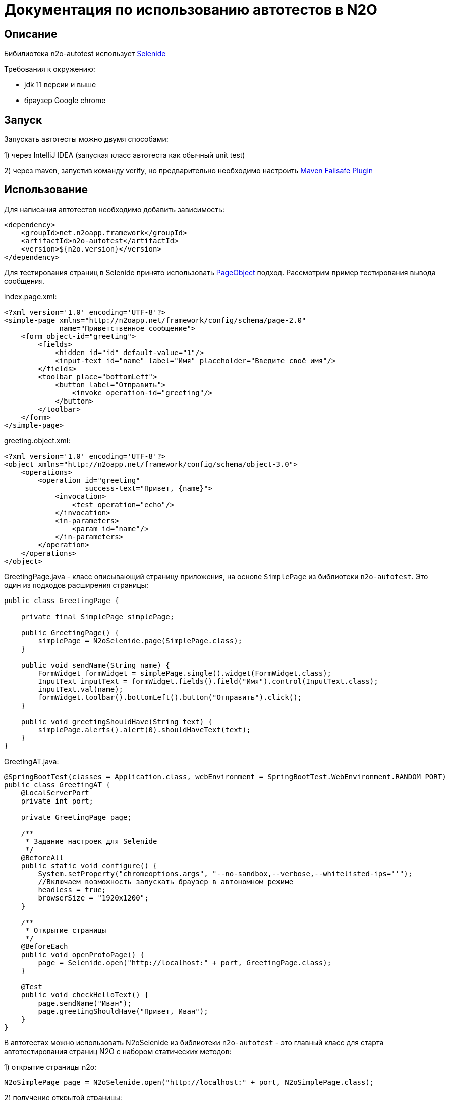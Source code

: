 = Документация по использованию автотестов в N2O

== Описание
Бибилиотека n2o-autotest использует  https://ru.selenide.org/documentation.html[Selenide]

Требования к окружению:

- jdk 11 версии и выше

- браузер Google chrome

== Запуск
Запускать автотесты можно двумя способами:

1) через IntelliJ IDEA (запуская класс автотеста как обычный unit test)

2) через maven, запустив команду verify,
но предварительно необходимо настроить https://maven.apache.org/surefire/maven-failsafe-plugin/[Maven Failsafe Plugin]

== Использование
Для написания автотестов необходимо добавить зависимость:
[source,xml]
----
<dependency>
    <groupId>net.n2oapp.framework</groupId>
    <artifactId>n2o-autotest</artifactId>
    <version>${n2o.version}</version>
</dependency>
----

Для тестирования страниц в Selenide принято использовать
https://selenide.gitbooks.io/user-guide/content/ru/pageobjects.html[PageObject] подход.
Рассмотрим пример тестирования вывода сообщения.

index.page.xml:
[source,xml]
----
<?xml version='1.0' encoding='UTF-8'?>
<simple-page xmlns="http://n2oapp.net/framework/config/schema/page-2.0"
             name="Приветственное сообщение">
    <form object-id="greeting">
        <fields>
            <hidden id="id" default-value="1"/>
            <input-text id="name" label="Имя" placeholder="Введите своё имя"/>
        </fields>
        <toolbar place="bottomLeft">
            <button label="Отправить">
                <invoke operation-id="greeting"/>
            </button>
        </toolbar>
    </form>
</simple-page>
----

greeting.object.xml:
[source,xml]
----
<?xml version='1.0' encoding='UTF-8'?>
<object xmlns="http://n2oapp.net/framework/config/schema/object-3.0">
    <operations>
        <operation id="greeting"
                   success-text="Привет, {name}">
            <invocation>
                <test operation="echo"/>
            </invocation>
            <in-parameters>
                <param id="name"/>
            </in-parameters>
        </operation>
    </operations>
</object>
----

GreetingPage.java - класс описывающий страницу приложения, на основе `SimplePage`
из библиотеки `n2o-autotest`. Это один из подходов расширения страницы:
[source,java]
----
public class GreetingPage {

    private final SimplePage simplePage;

    public GreetingPage() {
        simplePage = N2oSelenide.page(SimplePage.class);
    }

    public void sendName(String name) {
        FormWidget formWidget = simplePage.single().widget(FormWidget.class);
        InputText inputText = formWidget.fields().field("Имя").control(InputText.class);
        inputText.val(name);
        formWidget.toolbar().bottomLeft().button("Отправить").click();
    }

    public void greetingShouldHave(String text) {
        simplePage.alerts().alert(0).shouldHaveText(text);
    }
}
----

GreetingAT.java:
[source,java]
----
@SpringBootTest(classes = Application.class, webEnvironment = SpringBootTest.WebEnvironment.RANDOM_PORT)
public class GreetingAT {
    @LocalServerPort
    private int port;

    private GreetingPage page;

    /**
     * Задание настроек для Selenide
     */
    @BeforeAll
    public static void configure() {
        System.setProperty("chromeoptions.args", "--no-sandbox,--verbose,--whitelisted-ips=''");
        //Включаем возможность запускать браузер в автономном режиме
        headless = true;
        browserSize = "1920x1200";
    }

    /**
     * Открытие страницы
     */
    @BeforeEach
    public void openProtoPage() {
        page = Selenide.open("http://localhost:" + port, GreetingPage.class);
    }

    @Test
    public void checkHelloText() {
        page.sendName("Иван");
        page.greetingShouldHave("Привет, Иван");
    }
}
----


В автотестах можно использовать N2oSelenide из библиотеки `n2o-autotest` - это главный
класс для старта автотестирования страниц N2O с набором статических методов:

1) открытие страницы n2o:
[source,java]
----
N2oSimplePage page = N2oSelenide.open("http://localhost:" + port, N2oSimplePage.class);
----

2) получение открытой страницы:
[source,java]
----
N2oSimplePage page = N2oSelenide.page(N2oSimplePage.class);
----

3) получение открытого модального окна:
[source,java]
----
N2oModal modal = N2oSelenide.modal(N2oModal.class);
Modal defaultModal = N2oSelenide.modal();
----

4) получение открытого drawer:
[source,java]
----
N2oDrawer drawer = N2oSelenide.drawer(N2oDrawer.class);
Drawer defaultDrawer = N2oSelenide.drawer();
----

5) получение любого визуального компонента(Component) для автотестирования:
[source,java]
----
N2oText text = N2oSelenide.component(page.element().$(".n2o-text-field"), N2oText.class);
----

6) получение списка визуальных компонентов(Component):
[source,java]
----
N2oSelenide.collection(element().$$(".n2o-standard-widget-layout"), Widgets.class);
----

7) задание собственной фабрики получения компонентов. Возможные случаи использования:
на проекте есть дополнительный кастомный компонент, например своя ячейка,
или на всем проекте заменен какой-то компонент, например везде используется
расширенный input-text.
[source,java]
----
N2oSelenide.setFactory(new ComponentFactory()
                .addCollections(N2oWidgets.class)
                .addComponents(CustomCell.class));
----

Используя этот класс, можно переписать автотест следующим образом
[source,java]
----
@SpringBootTest(classes = Application.class, webEnvironment =
                SpringBootTest.WebEnvironment.RANDOM_PORT)
public class SimpleGreetingAT {
    @LocalServerPort
    private int port;

    private SimplePage page;

    ...

    @Test
    public void greetingTest() {
        InputText inputText = page.single().widget(FormWidget.class).fields()
                                  .field("Имя").control(InputText.class);
        inputText.val("Иван");
        page.single().widget(FormWidget.class).toolbar().bottomLeft()
                     .button("Отправить").click();
        page.alerts().alert(0).shouldHaveText("Привет, Иван");
    }
}
----

== Кастомизация

Если на вашем проекте встречаются кастомные компоненты, можно написать свою
реализацию интерфейса для этого компонента, например `MyWidget` и получить его следующим образом
[source,java]
----
N2oSelenide.component(page.single().elements().get(0), MyWidget.class);
----

Если функций описанных в библиотеке `n2o-autotest` недостаточно всегда можно переключиться
на "нативное" тестирование через Selenide, для этого у любого компонента
получить SelenideElement, вызвав метод `element()`, и уже у него получить любой объект,
используя селекторы `.$ .$$`. Пример:
[source,java]
----
Alert alert = page.single().widget(FormWidget.class).snippet(0, Alert.class);
alert.element().$(".inner-message").should(Condition.exist);
----
